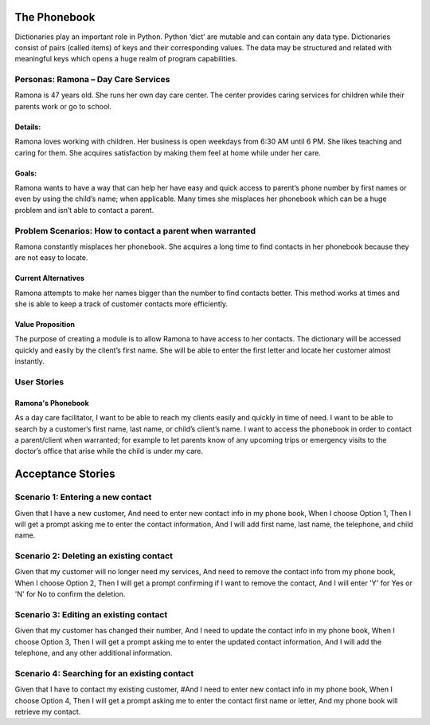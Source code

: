 
=============
The Phonebook
=============

Dictionaries play an important role in Python. Python ‘dict’ are mutable and can
contain any data type. Dictionaries consist of pairs (called items) of keys and
their corresponding values. The data may be structured and related with
meaningful keys which opens a huge realm of program capabilities.

Personas: Ramona – Day Care Services
====================================

Ramona is 47 years old. She runs her own day care center. The center 
provides caring services for children while their parents work or go 
to school. 

Details: 
--------

Ramona loves working with children. Her business is open weekdays 
from 6:30 AM until 6 PM. She likes teaching and caring for them.
She acquires satisfaction by making them feel at home while under
her care.

Goals:
------

Ramona wants to have a way that can help her have easy and quick
access to parent’s phone number by first names or even by using
the child’s name; when applicable. Many times she misplaces her
phonebook which can be a huge problem and isn’t able to contact
a parent. 

Problem Scenarios: How to contact a parent when warranted
=========================================================

Ramona constantly misplaces her phonebook. She acquires a long
time to find contacts in her phonebook because they are not easy
to locate.

Current Alternatives
--------------------

Ramona attempts to make her names bigger than the number to find
contacts better. This method works at times and she is able to keep
a track of customer contacts more efficiently. 

Value Proposition
-----------------

The purpose of creating a module is to allow Ramona to have access to
her contacts. The dictionary will be accessed quickly and easily by the
client’s first name. She will be able to enter the first letter and locate
her customer almost instantly.

User Stories
============

Ramona's Phonebook
------------------

As a day care facilitator, I want to be able to reach my clients easily
and quickly in time of need. I want to be able to search by a customer’s
first name, last name, or child’s client’s name. I want to access the
phonebook in order to contact a parent/client when warranted; for example
to let parents know of any upcoming trips or emergency visits to the
doctor’s office that arise while the child is under my care.

==================
Acceptance Stories
==================

Scenario 1: Entering a new contact
==================================

Given that I have a new customer,
And need to enter new contact info in my phone book,
When I choose Option 1,
Then I will get a prompt asking me to enter the contact information,
And I will add first name, last name, the telephone, and child name.

Scenario 2: Deleting an existing contact
========================================

Given that my customer will no longer need my services,
And need to remove the contact info from my phone book,
When I choose Option 2,
Then I will get a prompt confirming if I want to remove the contact,
And I will enter 'Y' for Yes or 'N' for No to confirm the deletion.


Scenario 3: Editing an existing contact
=======================================

Given that my customer has changed their number,
And I need to update the contact info in my phone book,
When I choose Option 3,
Then I will get a prompt asking me to enter the updated contact information,
And I will add the telephone, and any other additional information.



Scenario 4: Searching for an existing contact
==============================================

Given that I have to contact my existing customer,
#And I need to enter new contact info in my phone book,
When I choose Option 4,
Then I will get a prompt asking me to enter the contact first name or letter,
And my phone book will retrieve my contact.
